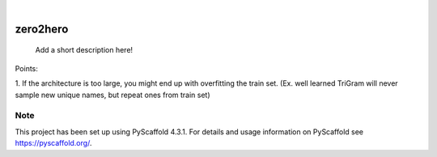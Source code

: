 .. These are examples of badges you might want to add to your README:
   please update the URLs accordingly

    .. image:: https://api.cirrus-ci.com/github/<USER>/zero2hero.svg?branch=main
        :alt: Built Status
        :target: https://cirrus-ci.com/github/<USER>/zero2hero
    .. image:: https://readthedocs.org/projects/zero2hero/badge/?version=latest
        :alt: ReadTheDocs
        :target: https://zero2hero.readthedocs.io/en/stable/
    .. image:: https://img.shields.io/coveralls/github/<USER>/zero2hero/main.svg
        :alt: Coveralls
        :target: https://coveralls.io/r/<USER>/zero2hero
    .. image:: https://img.shields.io/pypi/v/zero2hero.svg
        :alt: PyPI-Server
        :target: https://pypi.org/project/zero2hero/
    .. image:: https://img.shields.io/conda/vn/conda-forge/zero2hero.svg
        :alt: Conda-Forge
        :target: https://anaconda.org/conda-forge/zero2hero
    .. image:: https://pepy.tech/badge/zero2hero/month
        :alt: Monthly Downloads
        :target: https://pepy.tech/project/zero2hero
    .. image:: https://img.shields.io/twitter/url/http/shields.io.svg?style=social&label=Twitter
        :alt: Twitter
        :target: https://twitter.com/zero2hero

.. image:: https://img.shields.io/badge/-PyScaffold-005CA0?logo=pyscaffold
    :alt: Project generated with PyScaffold
    :target: https://pyscaffold.org/

|

=========
zero2hero
=========


    Add a short description here!


Points:

1. If the architecture is too large, you might end up with overfitting the train set.
(Ex. well learned TriGram will never sample new unique names, but repeat ones from train set)


.. _pyscaffold-notes:

Note
====

This project has been set up using PyScaffold 4.3.1. For details and usage
information on PyScaffold see https://pyscaffold.org/.

